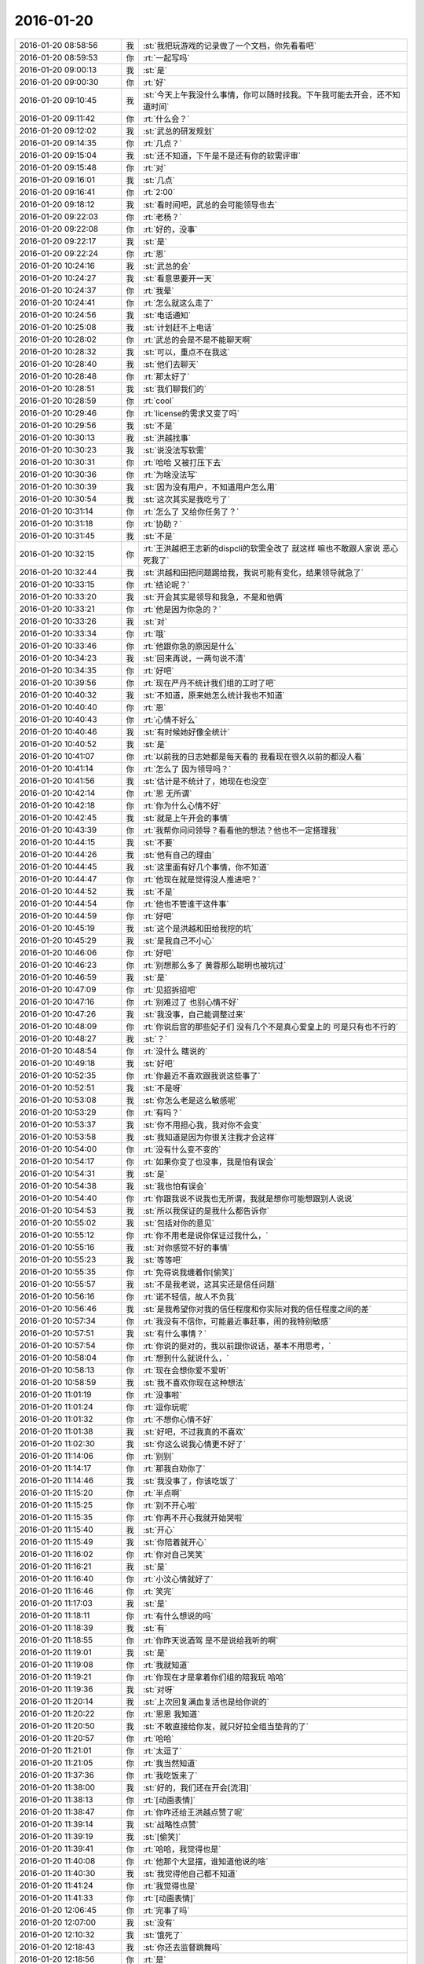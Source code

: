 2016-01-20
-------------

.. list-table::
   :widths: 25, 1, 60

   * - 2016-01-20 08:58:56
     - 我
     - :st:`我把玩游戏的记录做了一个文档，你先看看吧`
   * - 2016-01-20 08:59:53
     - 你
     - :rt:`一起写吗`
   * - 2016-01-20 09:00:13
     - 我
     - :st:`是`
   * - 2016-01-20 09:00:30
     - 你
     - :rt:`好`
   * - 2016-01-20 09:10:45
     - 我
     - :st:`今天上午我没什么事情，你可以随时找我。下午我可能去开会，还不知道时间`
   * - 2016-01-20 09:11:42
     - 你
     - :rt:`什么会？`
   * - 2016-01-20 09:12:02
     - 我
     - :st:`武总的研发规划`
   * - 2016-01-20 09:14:35
     - 你
     - :rt:`几点？`
   * - 2016-01-20 09:15:04
     - 我
     - :st:`还不知道，下午是不是还有你的软需评审`
   * - 2016-01-20 09:15:48
     - 你
     - :rt:`对`
   * - 2016-01-20 09:16:01
     - 我
     - :st:`几点`
   * - 2016-01-20 09:16:41
     - 你
     - :rt:`2:00`
   * - 2016-01-20 09:18:12
     - 我
     - :st:`看时间吧，武总的会可能领导也去`
   * - 2016-01-20 09:22:03
     - 你
     - :rt:`老杨？`
   * - 2016-01-20 09:22:08
     - 你
     - :rt:`好的，没事`
   * - 2016-01-20 09:22:17
     - 我
     - :st:`是`
   * - 2016-01-20 09:22:24
     - 你
     - :rt:`恩`
   * - 2016-01-20 10:24:16
     - 我
     - :st:`武总的会`
   * - 2016-01-20 10:24:27
     - 我
     - :st:`看意思要开一天`
   * - 2016-01-20 10:24:37
     - 你
     - :rt:`我晕`
   * - 2016-01-20 10:24:41
     - 你
     - :rt:`怎么就这么走了`
   * - 2016-01-20 10:24:56
     - 我
     - :st:`电话通知`
   * - 2016-01-20 10:25:08
     - 我
     - :st:`计划赶不上电话`
   * - 2016-01-20 10:28:02
     - 你
     - :rt:`武总的会是不是不能聊天啊`
   * - 2016-01-20 10:28:32
     - 我
     - :st:`可以，重点不在我这`
   * - 2016-01-20 10:28:40
     - 我
     - :st:`他们去聊天`
   * - 2016-01-20 10:28:48
     - 你
     - :rt:`那太好了`
   * - 2016-01-20 10:28:51
     - 我
     - :st:`我们聊我们的`
   * - 2016-01-20 10:28:59
     - 你
     - :rt:`cool`
   * - 2016-01-20 10:29:46
     - 你
     - :rt:`license的需求又变了吗`
   * - 2016-01-20 10:29:56
     - 我
     - :st:`不是`
   * - 2016-01-20 10:30:13
     - 我
     - :st:`洪越找事`
   * - 2016-01-20 10:30:23
     - 我
     - :st:`说没法写软需`
   * - 2016-01-20 10:30:31
     - 你
     - :rt:`哈哈 又被打压下去`
   * - 2016-01-20 10:30:36
     - 你
     - :rt:`为啥没法写`
   * - 2016-01-20 10:30:39
     - 我
     - :st:`因为没有用户，不知道用户怎么用`
   * - 2016-01-20 10:30:54
     - 我
     - :st:`这次其实是我吃亏了`
   * - 2016-01-20 10:31:14
     - 你
     - :rt:`怎么了 又给你任务了？`
   * - 2016-01-20 10:31:18
     - 你
     - :rt:`协助？`
   * - 2016-01-20 10:31:45
     - 我
     - :st:`不是`
   * - 2016-01-20 10:32:15
     - 你
     - :rt:`王洪越把王志新的dispcli的软需全改了 就这样 嘛也不敢跟人家说 恶心死我了`
   * - 2016-01-20 10:32:44
     - 我
     - :st:`洪越和田把问题踢给我，我说可能有变化，结果领导就急了`
   * - 2016-01-20 10:33:15
     - 你
     - :rt:`结论呢？`
   * - 2016-01-20 10:33:20
     - 我
     - :st:`开会其实是领导和我急，不是和他俩`
   * - 2016-01-20 10:33:21
     - 你
     - :rt:`他是因为你急的？`
   * - 2016-01-20 10:33:26
     - 我
     - :st:`对`
   * - 2016-01-20 10:33:34
     - 你
     - :rt:`哦`
   * - 2016-01-20 10:33:46
     - 你
     - :rt:`他跟你急的原因是什么`
   * - 2016-01-20 10:34:23
     - 我
     - :st:`回来再说，一两句说不清`
   * - 2016-01-20 10:34:35
     - 你
     - :rt:`好吧`
   * - 2016-01-20 10:39:56
     - 你
     - :rt:`现在严丹不统计我们组的工时了吧`
   * - 2016-01-20 10:40:32
     - 我
     - :st:`不知道，原来她怎么统计我也不知道`
   * - 2016-01-20 10:40:40
     - 你
     - :rt:`恩`
   * - 2016-01-20 10:40:43
     - 你
     - :rt:`心情不好么`
   * - 2016-01-20 10:40:46
     - 我
     - :st:`有时候她好像全统计`
   * - 2016-01-20 10:40:52
     - 我
     - :st:`是`
   * - 2016-01-20 10:41:07
     - 你
     - :rt:`以前我的日志她都是每天看的 我看现在很久以前的都没人看`
   * - 2016-01-20 10:41:14
     - 你
     - :rt:`怎么了 因为领导吗？`
   * - 2016-01-20 10:41:56
     - 我
     - :st:`估计是不统计了，她现在也没空`
   * - 2016-01-20 10:42:14
     - 你
     - :rt:`恩 无所谓`
   * - 2016-01-20 10:42:18
     - 你
     - :rt:`你为什么心情不好`
   * - 2016-01-20 10:42:45
     - 我
     - :st:`就是上午开会的事情`
   * - 2016-01-20 10:43:39
     - 你
     - :rt:`我帮你问问领导？看看他的想法？他也不一定搭理我`
   * - 2016-01-20 10:44:15
     - 我
     - :st:`不要`
   * - 2016-01-20 10:44:26
     - 我
     - :st:`他有自己的理由`
   * - 2016-01-20 10:44:45
     - 我
     - :st:`这里面有好几个事情，你不知道`
   * - 2016-01-20 10:44:47
     - 你
     - :rt:`他现在就是觉得没人推进吧？`
   * - 2016-01-20 10:44:52
     - 我
     - :st:`不是`
   * - 2016-01-20 10:44:54
     - 你
     - :rt:`他也不管谁干这件事`
   * - 2016-01-20 10:44:59
     - 你
     - :rt:`好吧`
   * - 2016-01-20 10:45:19
     - 我
     - :st:`这个是洪越和田给我挖的坑`
   * - 2016-01-20 10:45:29
     - 我
     - :st:`是我自己不小心`
   * - 2016-01-20 10:46:06
     - 你
     - :rt:`好吧`
   * - 2016-01-20 10:46:23
     - 你
     - :rt:`别想那么多了 黄蓉那么聪明也被坑过`
   * - 2016-01-20 10:46:59
     - 我
     - :st:`是`
   * - 2016-01-20 10:47:09
     - 你
     - :rt:`见招拆招吧`
   * - 2016-01-20 10:47:16
     - 你
     - :rt:`别难过了 也别心情不好`
   * - 2016-01-20 10:47:26
     - 我
     - :st:`我没事，自己能调整过来`
   * - 2016-01-20 10:48:09
     - 你
     - :rt:`你说后宫的那些妃子们 没有几个不是真心爱皇上的 可是只有也不行的`
   * - 2016-01-20 10:48:27
     - 我
     - :st:`？`
   * - 2016-01-20 10:48:54
     - 你
     - :rt:`没什么 瞎说的`
   * - 2016-01-20 10:49:18
     - 我
     - :st:`好吧`
   * - 2016-01-20 10:52:35
     - 你
     - :rt:`你最近不喜欢跟我说这些事了`
   * - 2016-01-20 10:52:51
     - 我
     - :st:`不是呀`
   * - 2016-01-20 10:53:08
     - 我
     - :st:`你怎么老是这么敏感呢`
   * - 2016-01-20 10:53:29
     - 你
     - :rt:`有吗？`
   * - 2016-01-20 10:53:37
     - 我
     - :st:`你不用担心我，我对你不会变`
   * - 2016-01-20 10:53:58
     - 我
     - :st:`我知道是因为你很关注我才会这样`
   * - 2016-01-20 10:54:00
     - 你
     - :rt:`没有什么变不变的`
   * - 2016-01-20 10:54:17
     - 你
     - :rt:`如果你变了也没事，我是怕有误会`
   * - 2016-01-20 10:54:31
     - 我
     - :st:`是`
   * - 2016-01-20 10:54:38
     - 我
     - :st:`我也怕有误会`
   * - 2016-01-20 10:54:40
     - 你
     - :rt:`你跟我说不说我也无所谓，我就是想你可能想跟别人说说`
   * - 2016-01-20 10:54:53
     - 我
     - :st:`所以我保证的是我什么都告诉你`
   * - 2016-01-20 10:55:02
     - 我
     - :st:`包括对你的意见`
   * - 2016-01-20 10:55:12
     - 你
     - :rt:`你不用老是说你保证过我什么，`
   * - 2016-01-20 10:55:16
     - 我
     - :st:`对你感觉不好的事情`
   * - 2016-01-20 10:55:23
     - 我
     - :st:`等等吧`
   * - 2016-01-20 10:55:35
     - 你
     - :rt:`免得说我缠着你[偷笑]`
   * - 2016-01-20 10:55:57
     - 我
     - :st:`不是我老说，这其实还是信任问题`
   * - 2016-01-20 10:56:16
     - 你
     - :rt:`诺不轻信，故人不负我`
   * - 2016-01-20 10:56:46
     - 我
     - :st:`是我希望你对我的信任程度和你实际对我的信任程度之间的差`
   * - 2016-01-20 10:57:34
     - 你
     - :rt:`我没有不信你，可能最近事赶事，闹的我特别敏感`
   * - 2016-01-20 10:57:51
     - 我
     - :st:`有什么事情？`
   * - 2016-01-20 10:57:54
     - 你
     - :rt:`你说的挺对的，我以前跟你说话，基本不用思考，`
   * - 2016-01-20 10:58:04
     - 你
     - :rt:`想到什么就说什么，`
   * - 2016-01-20 10:58:13
     - 你
     - :rt:`现在会想你爱不爱听`
   * - 2016-01-20 10:58:59
     - 我
     - :st:`我不喜欢你现在这种想法`
   * - 2016-01-20 11:01:19
     - 你
     - :rt:`没事啦`
   * - 2016-01-20 11:01:24
     - 你
     - :rt:`逗你玩呢`
   * - 2016-01-20 11:01:32
     - 你
     - :rt:`不想你心情不好`
   * - 2016-01-20 11:01:38
     - 我
     - :st:`好吧，不过我真的不喜欢`
   * - 2016-01-20 11:02:30
     - 我
     - :st:`你这么说我心情更不好了`
   * - 2016-01-20 11:14:06
     - 你
     - :rt:`别别`
   * - 2016-01-20 11:14:17
     - 你
     - :rt:`那我白劝你了`
   * - 2016-01-20 11:14:46
     - 我
     - :st:`我没事了，你该吃饭了`
   * - 2016-01-20 11:15:20
     - 你
     - :rt:`半点啊`
   * - 2016-01-20 11:15:25
     - 你
     - :rt:`别不开心啦`
   * - 2016-01-20 11:15:35
     - 你
     - :rt:`你再不开心我就开始哭啦`
   * - 2016-01-20 11:15:40
     - 我
     - :st:`开心`
   * - 2016-01-20 11:15:49
     - 我
     - :st:`你陪着就开心`
   * - 2016-01-20 11:16:02
     - 你
     - :rt:`你对自己笑笑`
   * - 2016-01-20 11:16:21
     - 我
     - :st:`是`
   * - 2016-01-20 11:16:40
     - 你
     - :rt:`小汶心情就好了`
   * - 2016-01-20 11:16:46
     - 你
     - :rt:`笑完`
   * - 2016-01-20 11:17:03
     - 我
     - :st:`是`
   * - 2016-01-20 11:18:11
     - 你
     - :rt:`有什么想说的吗`
   * - 2016-01-20 11:18:39
     - 我
     - :st:`有`
   * - 2016-01-20 11:18:55
     - 你
     - :rt:`你昨天说酒驾 是不是说给我听的啊`
   * - 2016-01-20 11:19:01
     - 我
     - :st:`是`
   * - 2016-01-20 11:19:08
     - 你
     - :rt:`我就知道`
   * - 2016-01-20 11:19:21
     - 你
     - :rt:`你现在才是拿着你们组的陪我玩 哈哈`
   * - 2016-01-20 11:19:36
     - 我
     - :st:`对呀`
   * - 2016-01-20 11:20:14
     - 我
     - :st:`上次回复满血复活也是给你说的`
   * - 2016-01-20 11:20:22
     - 你
     - :rt:`恩恩 我知道`
   * - 2016-01-20 11:20:50
     - 我
     - :st:`不敢直接给你发，就只好拉全组当垫背的了`
   * - 2016-01-20 11:20:57
     - 你
     - :rt:`哈哈`
   * - 2016-01-20 11:21:01
     - 你
     - :rt:`太逗了`
   * - 2016-01-20 11:21:05
     - 你
     - :rt:`我当然知道`
   * - 2016-01-20 11:37:36
     - 你
     - :rt:`我吃饭来了`
   * - 2016-01-20 11:38:00
     - 我
     - :st:`好的，我们还在开会[流泪]`
   * - 2016-01-20 11:38:13
     - 你
     - :rt:`[动画表情]`
   * - 2016-01-20 11:38:47
     - 你
     - :rt:`你咋还给王洪越点赞了呢`
   * - 2016-01-20 11:39:14
     - 我
     - :st:`战略性点赞`
   * - 2016-01-20 11:39:19
     - 我
     - :st:`[偷笑]`
   * - 2016-01-20 11:39:41
     - 你
     - :rt:`哈哈，我觉得也是`
   * - 2016-01-20 11:40:08
     - 你
     - :rt:`他那个大显摆，谁知道他说的啥`
   * - 2016-01-20 11:40:30
     - 我
     - :st:`我觉得他自己都不知道`
   * - 2016-01-20 11:41:24
     - 你
     - :rt:`我觉得也是`
   * - 2016-01-20 11:41:33
     - 你
     - :rt:`[动画表情]`
   * - 2016-01-20 12:06:45
     - 你
     - :rt:`完事了吗`
   * - 2016-01-20 12:07:00
     - 我
     - :st:`没有`
   * - 2016-01-20 12:10:32
     - 我
     - :st:`饿死了`
   * - 2016-01-20 12:18:43
     - 我
     - :st:`你还去监督跳舞吗`
   * - 2016-01-20 12:18:56
     - 你
     - :rt:`是`
   * - 2016-01-20 12:18:57
     - 我
     - :st:`今天一天估计全搭进去了`
   * - 2016-01-20 12:19:04
     - 你
     - :rt:`怎么这么可怜`
   * - 2016-01-20 12:19:05
     - 我
     - :st:`下午还得继续`
   * - 2016-01-20 12:19:10
     - 你
     - :rt:`我晕`
   * - 2016-01-20 12:19:11
     - 我
     - :st:`唉`
   * - 2016-01-20 13:16:29
     - 你
     - :rt:`这群人太笨了`
   * - 2016-01-20 13:16:31
     - 你
     - :rt:`累死我了`
   * - 2016-01-20 13:16:54
     - 我
     - :st:`啊，你还跳吗`
   * - 2016-01-20 13:17:05
     - 你
     - :rt:`我不挑`
   * - 2016-01-20 13:17:17
     - 我
     - :st:`哦`
   * - 2016-01-20 13:17:18
     - 你
     - :rt:`我就是指挥他们 教他们`
   * - 2016-01-20 13:17:30
     - 你
     - :rt:`主要他们太不认真了 也不走脑子`
   * - 2016-01-20 13:17:37
     - 我
     - :st:`唉，他们哪有你聪明`
   * - 2016-01-20 13:18:19
     - 你
     - :rt:`我都不想教他们了 明天就教完了 主要也不听音乐 严丹还老是给我派活`
   * - 2016-01-20 13:19:08
     - 我
     - :st:`又派什么活了`
   * - 2016-01-20 13:19:26
     - 你
     - :rt:`让我听音乐`
   * - 2016-01-20 13:19:51
     - 我
     - :st:`听什么音乐`
   * - 2016-01-20 13:20:46
     - 你
     - :rt:`就他们跳舞的那个`
   * - 2016-01-20 13:21:08
     - 我
     - :st:`你听干什么`
   * - 2016-01-20 13:21:19
     - 我
     - :st:`又不是你跳`
   * - 2016-01-20 13:21:52
     - 你
     - :rt:`是啊 就是给剪辑了一个 剪得多一句少一句的 让我去听`
   * - 2016-01-20 13:22:29
     - 我
     - :st:`哦`
   * - 2016-01-20 13:22:48
     - 我
     - :st:`你快成录音师了`
   * - 2016-01-20 13:23:35
     - 你
     - :rt:`对啊`
   * - 2016-01-20 13:23:56
     - 你
     - :rt:`我就得听呗 我可不想干了 他早上就让我弄 我就推了`
   * - 2016-01-20 13:23:57
     - 我
     - :st:`越来越能干了`
   * - 2016-01-20 13:24:08
     - 你
     - :rt:`这有什么啊 这都是什么破烂货`
   * - 2016-01-20 13:24:14
     - 我
     - :st:`换个角度想想`
   * - 2016-01-20 13:24:27
     - 我
     - :st:`这说明她现在信任你呀`
   * - 2016-01-20 13:24:45
     - 我
     - :st:`在以你现在和领导的关系`
   * - 2016-01-20 13:24:46
     - 你
     - :rt:`我觉得不是`
   * - 2016-01-20 13:25:05
     - 我
     - :st:`以后会比较方便`
   * - 2016-01-20 13:25:21
     - 我
     - :st:`我说的是你干活她放心`
   * - 2016-01-20 13:25:47
     - 你
     - :rt:`哎`
   * - 2016-01-20 13:25:59
     - 你
     - :rt:`他就是找人给他干活而已`
   * - 2016-01-20 13:26:10
     - 我
     - :st:`其实你看看领导和严丹的关系`
   * - 2016-01-20 13:26:28
     - 我
     - :st:`也不是因为严丹干活领导放心嘛`
   * - 2016-01-20 13:26:54
     - 你
     - :rt:`恩 你别劝我了`
   * - 2016-01-20 13:27:20
     - 我
     - :st:`哦`
   * - 2016-01-20 13:27:39
     - 我
     - :st:`看样子是拍腿上了`
   * - 2016-01-20 13:27:46
     - 你
     - :rt:`啥啊？`
   * - 2016-01-20 13:28:04
     - 我
     - :st:`本来还想往上拍点的`
   * - 2016-01-20 13:28:31
     - 你
     - :rt:`哈哈`
   * - 2016-01-20 13:28:34
     - 你
     - :rt:`我没事啦`
   * - 2016-01-20 13:28:56
     - 我
     - :st:`好的`
   * - 2016-01-20 13:29:27
     - 我
     - :st:`你今天用香水了？`
   * - 2016-01-20 13:29:48
     - 你
     - :rt:`怎么了`
   * - 2016-01-20 13:29:54
     - 你
     - :rt:`每天都会涂一点`
   * - 2016-01-20 13:30:03
     - 你
     - :rt:`除了忘了的时候`
   * - 2016-01-20 13:30:15
     - 我
     - :st:`很香`
   * - 2016-01-20 13:30:26
     - 我
     - :st:`刚刚好`
   * - 2016-01-20 13:31:15
     - 你
     - :rt:`香吗？`
   * - 2016-01-20 13:32:05
     - 我
     - :st:`是`
   * - 2016-01-20 13:32:16
     - 我
     - :st:`我很喜欢`
   * - 2016-01-20 13:32:22
     - 你
     - :rt:`你喜欢吗？`
   * - 2016-01-20 13:32:25
     - 你
     - :rt:`哈哈`
   * - 2016-01-20 13:32:30
     - 你
     - :rt:`这个香味喜欢吗`
   * - 2016-01-20 13:32:42
     - 我
     - :st:`是`
   * - 2016-01-20 13:33:10
     - 你
     - :rt:`哦 那就好`
   * - 2016-01-20 15:13:00
     - 我
     - :st:`你们开完了？`
   * - 2016-01-20 15:13:41
     - 你
     - :rt:`回来了`
   * - 2016-01-20 15:14:02
     - 我
     - :st:`有问题吗`
   * - 2016-01-20 15:14:21
     - 你
     - :rt:`没有`
   * - 2016-01-20 15:14:25
     - 你
     - :rt:`什么问题都没有`
   * - 2016-01-20 15:14:29
     - 我
     - :st:`好的`
   * - 2016-01-20 15:14:42
     - 你
     - :rt:`我先接着录音`
   * - 2016-01-20 15:14:46
     - 你
     - :rt:`录完再聊啊`
   * - 2016-01-20 15:14:49
     - 我
     - :st:`好的`
   * - 2016-01-20 15:58:36
     - 我
     - :st:`接着开会，烦`
   * - 2016-01-20 16:09:30
     - 你
     - :rt:`哎 气死我了 都是这些破活`
   * - 2016-01-20 16:13:34
     - 你
     - :rt:`你还在开会吗`
   * - 2016-01-20 16:13:47
     - 你
     - :rt:`奖不是都已经发了吗`
   * - 2016-01-20 16:14:24
     - 我
     - :st:`上午的会`
   * - 2016-01-20 16:14:50
     - 我
     - :st:`你还干什么呢`
   * - 2016-01-20 16:14:51
     - 你
     - :rt:`我知道 磨磨唧唧`
   * - 2016-01-20 16:14:52
     - 你
     - :rt:`气死我了`
   * - 2016-01-20 16:14:59
     - 我
     - :st:`别生气`
   * - 2016-01-20 16:15:04
     - 我
     - :st:`我哄着你`
   * - 2016-01-20 16:15:22
     - 你
     - :rt:`我刚才帮着严丹剪辑音频去了 那个所谓的总导演 什么跟什么啊`
   * - 2016-01-20 16:15:53
     - 我
     - :st:`哦，叫什么`
   * - 2016-01-20 16:16:19
     - 你
     - :rt:`乔含`
   * - 2016-01-20 16:16:35
     - 你
     - :rt:`不过我已经跟严丹说了，她说没事，`
   * - 2016-01-20 16:17:20
     - 你
     - :rt:`就是剪辑那个音频是挺麻烦的，可是你干的就是这事，真是的`
   * - 2016-01-20 16:17:35
     - 我
     - :st:`对外的你就让严丹去对付`
   * - 2016-01-20 16:18:19
     - 你
     - :rt:`没事，我跟严丹说了，我得让她知道，我纯粹是因为帮忙才面对她的`
   * - 2016-01-20 16:18:42
     - 你
     - :rt:`严丹劝了劝我，这次严丹可欠我大人情了`
   * - 2016-01-20 16:18:59
     - 我
     - :st:`是`
   * - 2016-01-20 16:19:05
     - 你
     - :rt:`当时是于雅洁叫的我，结果于雅洁下午说她不管了`
   * - 2016-01-20 16:19:18
     - 我
     - :st:`都这样`
   * - 2016-01-20 16:19:20
     - 你
     - :rt:`严丹一直跟我说，幸好有我啥的，`
   * - 2016-01-20 16:19:45
     - 你
     - :rt:`我也是硬着头皮，其实我也特别懒的干`
   * - 2016-01-20 16:19:52
     - 我
     - :st:`这样比较好，以后逐渐她就把你当成她 的人了`
   * - 2016-01-20 16:20:08
     - 你
     - :rt:`是，就这点好处了`
   * - 2016-01-20 16:20:24
     - 我
     - :st:`以后你在找个师妹当你的小妹`
   * - 2016-01-20 16:20:27
     - 你
     - :rt:`她现在忙不过来，唯一想到的可能就是我`
   * - 2016-01-20 16:20:31
     - 你
     - :rt:`哈哈`
   * - 2016-01-20 16:20:50
     - 你
     - :rt:`我还是先当一阵小妹吧`
   * - 2016-01-20 16:21:02
     - 我
     - :st:`是`
   * - 2016-01-20 16:21:13
     - 你
     - :rt:`不过严丹跟我好，王洪越也不敢动我，`
   * - 2016-01-20 16:21:21
     - 你
     - :rt:`我的靠山都比他大`
   * - 2016-01-20 16:21:31
     - 我
     - :st:`对呀`
   * - 2016-01-20 16:21:54
     - 你
     - :rt:`而且严丹好歹可以明里好，表面好就吓死他`
   * - 2016-01-20 16:22:09
     - 你
     - :rt:`现在他也不敢惹严丹`
   * - 2016-01-20 16:22:25
     - 我
     - :st:`是`
   * - 2016-01-20 16:23:01
     - 你
     - :rt:`刚才我跟严丹下楼的时候，在电梯那碰到杨总了`
   * - 2016-01-20 16:23:24
     - 我
     - :st:`说什么了`
   * - 2016-01-20 16:23:26
     - 你
     - :rt:`我跟你说这些，会不会不爱听啊`
   * - 2016-01-20 16:23:33
     - 我
     - :st:`不会`
   * - 2016-01-20 16:23:37
     - 你
     - :rt:`啥也没说，就打了招呼`
   * - 2016-01-20 16:23:52
     - 我
     - :st:`我开会，可能回复慢点，别着急`
   * - 2016-01-20 16:24:08
     - 你
     - :rt:`他问我俩干嘛去，主要当时严丹拉着我了`
   * - 2016-01-20 16:24:21
     - 你
     - :rt:`没准领导以为我俩挺好呢`
   * - 2016-01-20 16:24:25
     - 我
     - :st:`是`
   * - 2016-01-20 16:24:34
     - 你
     - :rt:`不过这次严丹欠我大人情了，哼`
   * - 2016-01-20 16:27:19
     - 我
     - :st:`你回来了吗`
   * - 2016-01-20 16:27:34
     - 你
     - :rt:`回了`
   * - 2016-01-20 16:28:13
     - 我
     - :st:`好，今天几点回`
   * - 2016-01-20 16:29:06
     - 你
     - :rt:`不知道，六点半，七点啥的`
   * - 2016-01-20 16:30:25
     - 我
     - :st:`今天我还不知道几点，据说给我们订饭了`
   * - 2016-01-20 16:33:06
     - 你
     - :rt:`什么会啊`
   * - 2016-01-20 16:33:11
     - 你
     - :rt:`这也太夸张了`
   * - 2016-01-20 16:33:41
     - 我
     - :st:`16年的研发规划`
   * - 2016-01-20 16:34:00
     - 我
     - :st:`周末要用`
   * - 2016-01-20 16:34:06
     - 你
     - :rt:`哦，那可不得`
   * - 2016-01-20 16:34:16
     - 我
     - :st:`其实没我们什么事情`
   * - 2016-01-20 16:34:22
     - 你
     - :rt:`哦`
   * - 2016-01-20 16:34:27
     - 你
     - :rt:`好吧`
   * - 2016-01-20 16:34:30
     - 我
     - :st:`我们也就是听听`
   * - 2016-01-20 16:34:40
     - 你
     - :rt:`今天得奖的人`
   * - 2016-01-20 16:34:49
     - 你
     - :rt:`也没咱们吧，我没听完`
   * - 2016-01-20 16:34:55
     - 我
     - :st:`没有`
   * - 2016-01-20 16:50:56
     - 我
     - :st:`困`
   * - 2016-01-20 16:51:14
     - 你
     - :rt:`哦 聊天吧`
   * - 2016-01-20 16:51:34
     - 我
     - :st:`好`
   * - 2016-01-20 16:52:59
     - 我
     - :st:`你看文档了吗`
   * - 2016-01-20 16:53:40
     - 你
     - :rt:`看了`
   * - 2016-01-20 16:53:42
     - 你
     - :rt:`你怎么弄的`
   * - 2016-01-20 16:54:07
     - 我
     - :st:`我整理的`
   * - 2016-01-20 16:54:20
     - 我
     - :st:`昨晚做了一晚`
   * - 2016-01-20 16:54:44
     - 你
     - :rt:`那怎么能把聊天记录保存到word 呢`
   * - 2016-01-20 16:55:22
     - 我
     - :st:`转了好几次`
   * - 2016-01-20 16:57:50
     - 你
     - :rt:`哈哈`
   * - 2016-01-20 16:57:55
     - 你
     - :rt:`没睡好吗`
   * - 2016-01-20 16:58:05
     - 我
     - :st:`是`
   * - 2016-01-20 16:58:23
     - 你
     - :rt:`你都想啥了`
   * - 2016-01-20 16:58:25
     - 你
     - :rt:`跟我说说`
   * - 2016-01-20 16:58:27
     - 我
     - :st:`醒得很早`
   * - 2016-01-20 16:58:32
     - 你
     - :rt:`哦`
   * - 2016-01-20 16:58:42
     - 你
     - :rt:`这件事对咱俩影响挺大的`
   * - 2016-01-20 16:58:48
     - 你
     - :rt:`最起码对我影响挺大`
   * - 2016-01-20 16:59:07
     - 我
     - :st:`你说的什么事情`
   * - 2016-01-20 16:59:21
     - 你
     - :rt:`黑 白`
   * - 2016-01-20 16:59:38
     - 我
     - :st:`我还行`
   * - 2016-01-20 16:59:47
     - 我
     - :st:`主要是担心你`
   * - 2016-01-20 16:59:56
     - 你
     - :rt:`也受影响吧`
   * - 2016-01-20 17:00:10
     - 我
     - :st:`怕对你的冲击太大`
   * - 2016-01-20 17:01:28
     - 我
     - :st:`你最近的波动就比较大`
   * - 2016-01-20 17:02:26
     - 你
     - :rt:`是`
   * - 2016-01-20 17:02:29
     - 你
     - :rt:`很大`
   * - 2016-01-20 17:03:14
     - 我
     - :st:`所以我会特别担心`
   * - 2016-01-20 17:03:48
     - 我
     - :st:`如果厉害了，就需要心理介入了`
   * - 2016-01-20 17:04:38
     - 你
     - :rt:`怎么介入`
   * - 2016-01-20 17:04:49
     - 你
     - :rt:`我还好啊 每次我想的时候 就提醒下自己`
   * - 2016-01-20 17:04:59
     - 你
     - :rt:`但潜意识还是会受影响`
   * - 2016-01-20 17:05:23
     - 你
     - :rt:`我给你举个例子`
   * - 2016-01-20 17:05:30
     - 我
     - :st:`好`
   * - 2016-01-20 17:07:05
     - 你
     - :rt:`等`
   * - 2016-01-20 17:08:00
     - 你
     - :rt:`我到需求组后，还是有很大变化的，以前我都不用想的问题，现在都得自己想了，干不好还会被说，`
   * - 2016-01-20 17:08:24
     - 我
     - :st:`嗯`
   * - 2016-01-20 17:08:25
     - 你
     - :rt:`可是告诉你会觉得麻烦`
   * - 2016-01-20 17:08:41
     - 你
     - :rt:`而且我记得你说过，你现在不关心王洪越了，或者根本不在乎他`
   * - 2016-01-20 17:08:55
     - 你
     - :rt:`然后，你不喜欢跟我聊工作的事`
   * - 2016-01-20 17:09:24
     - 你
     - :rt:`以前聊工作是因为要让我熟悉环境，而且还教我工作的事`
   * - 2016-01-20 17:10:08
     - 你
     - :rt:`然后，那次你黑我，你说我对你好（我从来没觉得）会不会因为你现在的地位啥的`
   * - 2016-01-20 17:10:22
     - 你
     - :rt:`我就更不敢跟你说工作的事了`
   * - 2016-01-20 17:10:29
     - 你
     - :rt:`最近这几次最明显`
   * - 2016-01-20 17:10:32
     - 我
     - :st:`哈哈`
   * - 2016-01-20 17:10:44
     - 我
     - :st:`吓到你了`
   * - 2016-01-20 17:10:52
     - 我
     - :st:`你说完了吗`
   * - 2016-01-20 17:10:59
     - 你
     - :rt:`可是我又跟你说惯了，不跟你说就很憋得慌，有的时候也不知道怎么做，`
   * - 2016-01-20 17:11:04
     - 你
     - :rt:`想让你帮我拿主意`
   * - 2016-01-20 17:11:06
     - 你
     - :rt:`没呢`
   * - 2016-01-20 17:11:41
     - 我
     - :st:`说吧，我听着呢`
   * - 2016-01-20 17:12:05
     - 你
     - :rt:`这就是我跟你说的，会想你爱不爱听我说的话`
   * - 2016-01-20 17:12:30
     - 我
     - :st:`我理解`
   * - 2016-01-20 17:12:44
     - 你
     - :rt:`其实还是工作上的那点破事，偶尔会有生活上的，也会跟你说，可是生活上也没那么多，就剩下工作上的了，`
   * - 2016-01-20 17:13:09
     - 你
     - :rt:`你又不愿意聊，或者聊了的话就是我有目的，我就不跟你聊了`
   * - 2016-01-20 17:13:26
     - 我
     - :st:`[微笑]`
   * - 2016-01-20 17:13:40
     - 你
     - :rt:`话说到这，如果我就是利用你，你说的，说明你有利用价值啊`
   * - 2016-01-20 17:13:47
     - 你
     - :rt:`这不是坏事啊`
   * - 2016-01-20 17:13:58
     - 你
     - :rt:`关键是你能得到什么？`
   * - 2016-01-20 17:14:54
     - 你
     - :rt:`比如，做游戏的时候，我说你是在利用我，你就回的说明我有价值，而且在这场利用中，我收获的更多`
   * - 2016-01-20 17:15:20
     - 你
     - :rt:`其实利用并不可耻，只要各取所需，就是双赢哦`
   * - 2016-01-20 17:15:30
     - 我
     - :st:`对`
   * - 2016-01-20 17:15:33
     - 你
     - :rt:`对吧，我还是觉得利用挺可耻的`
   * - 2016-01-20 17:15:43
     - 你
     - :rt:`所以不想被别人利用`
   * - 2016-01-20 17:15:50
     - 你
     - :rt:`也没想过利用别人`
   * - 2016-01-20 17:16:04
     - 你
     - :rt:`你又该说我退化了`
   * - 2016-01-20 17:16:10
     - 你
     - :rt:`我说完了`
   * - 2016-01-20 17:16:14
     - 我
     - :st:`好`
   * - 2016-01-20 17:16:19
     - 你
     - :rt:`我把我想说的都说完了`
   * - 2016-01-20 17:16:29
     - 我
     - :st:`先说利用吧`
   * - 2016-01-20 17:16:56
     - 我
     - :st:`其实大家都在利用`
   * - 2016-01-20 17:17:34
     - 你
     - :rt:`这个别说了`
   * - 2016-01-20 17:17:37
     - 你
     - :rt:`我理解`
   * - 2016-01-20 17:17:48
     - 我
     - :st:`我昨天也说过，咱俩算共生关系`
   * - 2016-01-20 17:18:33
     - 你
     - :rt:`接着说`
   * - 2016-01-20 17:19:03
     - 我
     - :st:`就是互利`
   * - 2016-01-20 17:19:35
     - 我
     - :st:`现在你的得利会多一些，但是我的付出不多`
   * - 2016-01-20 17:19:49
     - 你
     - :rt:`哦`
   * - 2016-01-20 17:19:51
     - 我
     - :st:`然后咱俩关系这么好`
   * - 2016-01-20 17:20:07
     - 我
     - :st:`利益是一致的`
   * - 2016-01-20 17:20:25
     - 你
     - :rt:`关键是利益一致`
   * - 2016-01-20 17:20:30
     - 我
     - :st:`对`
   * - 2016-01-20 17:20:33
     - 你
     - :rt:`这是合作的基础`
   * - 2016-01-20 17:20:43
     - 我
     - :st:`所以我说共生`
   * - 2016-01-20 17:20:48
     - 你
     - :rt:`恩`
   * - 2016-01-20 17:23:27
     - 我
     - :st:`这个利用说清楚了吗`
   * - 2016-01-20 17:33:11
     - 你
     - :rt:`恩`
   * - 2016-01-20 17:33:20
     - 你
     - :rt:`刚才贺津找我来了`
   * - 2016-01-20 17:33:44
     - 我
     - :st:`好`
   * - 2016-01-20 17:33:55
     - 我
     - :st:`现在说说工作的事情`
   * - 2016-01-20 17:34:08
     - 你
     - :rt:`好`
   * - 2016-01-20 17:34:17
     - 我
     - :st:`先说结果`
   * - 2016-01-20 17:34:38
     - 我
     - :st:`和以前一样，你该说说`
   * - 2016-01-20 17:34:47
     - 我
     - :st:`我也一样喜欢听`
   * - 2016-01-20 17:34:54
     - 我
     - :st:`这个不骗你`
   * - 2016-01-20 17:35:14
     - 你
     - :rt:`哦`
   * - 2016-01-20 17:35:55
     - 我
     - :st:`我说咱们不聊工作是因为工作上你的主要问题是实践`
   * - 2016-01-20 17:36:17
     - 你
     - :rt:`要我自己去摔打`
   * - 2016-01-20 17:36:37
     - 我
     - :st:`工作上的基本知识你已经知道了，我没有什么更好的教给你了`
   * - 2016-01-20 17:36:55
     - 我
     - :st:`不是说不想和你聊工作`
   * - 2016-01-20 17:37:15
     - 我
     - :st:`我也很关心你的工作状态`
   * - 2016-01-20 17:37:36
     - 你
     - :rt:`恩`
   * - 2016-01-20 17:37:45
     - 我
     - :st:`你每天的工作内容我也很想知道`
   * - 2016-01-20 17:37:46
     - 你
     - :rt:`你接着说`
   * - 2016-01-20 17:38:47
     - 我
     - :st:`我是说只聊工作，你会发现你提升的比较慢`
   * - 2016-01-20 17:39:13
     - 你
     - :rt:`恩`
   * - 2016-01-20 17:39:14
     - 我
     - :st:`想提升快需要从其他方面入手`
   * - 2016-01-20 17:39:27
     - 我
     - :st:`因为咱俩的时间少`
   * - 2016-01-20 17:40:27
     - 我
     - :st:`我就希望能多聊点其他的`
   * - 2016-01-20 17:40:36
     - 我
     - :st:`能让你提升`
   * - 2016-01-20 17:42:40
     - 我
     - :st:`你觉得呢？`
   * - 2016-01-20 17:43:36
     - 你
     - :rt:`我想想‘`
   * - 2016-01-20 17:44:07
     - 你
     - :rt:`说实话 我没把提升和工作联系到一起`
   * - 2016-01-20 17:44:17
     - 你
     - :rt:`学写需求的时候是`
   * - 2016-01-20 17:45:02
     - 你
     - :rt:`是因为了解了本质 思考的更深刻 对于我跟王洪越这些破事 跟提升有关系吗`
   * - 2016-01-20 17:45:08
     - 你
     - :rt:`也有`
   * - 2016-01-20 17:45:17
     - 我
     - :st:`是`
   * - 2016-01-20 17:45:19
     - 你
     - :rt:`比如说放下他这事`
   * - 2016-01-20 17:45:25
     - 我
     - :st:`对`
   * - 2016-01-20 17:45:33
     - 我
     - :st:`这个和提升有关`
   * - 2016-01-20 17:45:38
     - 你
     - :rt:`是`
   * - 2016-01-20 17:45:49
     - 你
     - :rt:`但是我跟王志新这些呢`
   * - 2016-01-20 17:46:08
     - 你
     - :rt:`我的理论太多了 都不会用`
   * - 2016-01-20 17:46:11
     - 我
     - :st:`这就是我说的其他方面的`
   * - 2016-01-20 17:46:39
     - 我
     - :st:`我说一个结论，你看看`
   * - 2016-01-20 17:46:54
     - 你
     - :rt:`好`
   * - 2016-01-20 17:47:10
     - 我
     - :st:`简单说就是你爱干啥就干啥，不用考虑我的感受`
   * - 2016-01-20 17:47:22
     - 我
     - :st:`我也不对你隐瞒`
   * - 2016-01-20 17:47:37
     - 我
     - :st:`这样比较简单，也不容易误会`
   * - 2016-01-20 17:47:44
     - 我
     - :st:`你看行吗`
   * - 2016-01-20 17:48:10
     - 你
     - :rt:`你这么说 我怎么说不行啊`
   * - 2016-01-20 17:48:15
     - 你
     - :rt:`我就是怕你受委屈`
   * - 2016-01-20 17:48:45
     - 我
     - :st:`我会告诉你，就像你委屈了会告诉我一样`
   * - 2016-01-20 17:49:03
     - 我
     - :st:`以前一直是我单向照顾你`
   * - 2016-01-20 17:49:18
     - 我
     - :st:`以后咱俩就逐渐对等了`
   * - 2016-01-20 17:49:19
     - 你
     - :rt:`是`
   * - 2016-01-20 17:49:38
     - 我
     - :st:`逐渐就有了朋友的那种感觉`
   * - 2016-01-20 17:50:06
     - 你
     - :rt:`好吧`
   * - 2016-01-20 17:50:16
     - 你
     - :rt:`好`
   * - 2016-01-20 17:50:18
     - 你
     - :rt:`你说的啊`
   * - 2016-01-20 17:50:25
     - 我
     - :st:`是`
   * - 2016-01-20 17:50:30
     - 你
     - :rt:`我还是看不透`
   * - 2016-01-20 17:50:31
     - 你
     - :rt:`真的`
   * - 2016-01-20 17:50:36
     - 你
     - :rt:`练练吧`
   * - 2016-01-20 17:50:41
     - 你
     - :rt:`我自己得多体会`
   * - 2016-01-20 17:50:44
     - 我
     - :st:`是`
   * - 2016-01-20 17:52:57
     - 你
     - :rt:`你说`
   * - 2016-01-20 17:53:23
     - 你
     - :rt:`要是我怕你误会 利用你 那我应该是什么都不跟你说了`
   * - 2016-01-20 17:53:36
     - 你
     - :rt:`把自己摘清楚`
   * - 2016-01-20 17:53:51
     - 我
     - :st:`是`
   * - 2016-01-20 17:53:58
     - 你
     - :rt:`但是 我知道这是你黑我的 我就 故意去跟你说`
   * - 2016-01-20 17:54:58
     - 你
     - :rt:`这是学了招式`
   * - 2016-01-20 17:55:07
     - 你
     - :rt:`太难了 你教我的东西都好难`
   * - 2016-01-20 17:55:35
     - 我
     - :st:`因为是捷径，所以肯定会难呀`
   * - 2016-01-20 17:55:36
     - 你
     - :rt:`我应该自己真心的理解你的黑 明白你在黑我 才是`
   * - 2016-01-20 17:55:41
     - 你
     - :rt:`而不是现在这样`
   * - 2016-01-20 17:55:44
     - 你
     - :rt:`对吧`
   * - 2016-01-20 17:55:48
     - 我
     - :st:`对`
   * - 2016-01-20 17:55:52
     - 你
     - :rt:`啊！！！！！！！！！！！！！！！！！！！！！！！！！！！`
   * - 2016-01-20 17:56:44
     - 我
     - :st:`你是对哪句说的？`
   * - 2016-01-20 17:57:36
     - 你
     - :rt:`难`
   * - 2016-01-20 17:58:29
     - 我
     - :st:`这是肯定的，没有偷懒的方法`
   * - 2016-01-20 17:58:51
     - 我
     - :st:`你想想我教你需求的时候，是不是也是非常难`
   * - 2016-01-20 17:59:06
     - 你
     - :rt:`对啊`
   * - 2016-01-20 17:59:08
     - 你
     - :rt:`超级难`
   * - 2016-01-20 17:59:17
     - 你
     - :rt:`我特别庆幸挺过来了`
   * - 2016-01-20 17:59:56
     - 我
     - :st:`黑和白也是一样`
   * - 2016-01-20 18:00:51
     - 你
     - :rt:`是`
   * - 2016-01-20 18:01:14
     - 你
     - :rt:`黑白 模拟 上帝的视角 都有相同的地方`
   * - 2016-01-20 18:01:19
     - 你
     - :rt:`就是出世`
   * - 2016-01-20 18:01:22
     - 你
     - :rt:`对不对`
   * - 2016-01-20 18:02:35
     - 我
     - :st:`是出世的方法`
   * - 2016-01-20 18:02:46
     - 我
     - :st:`目的是出世`
   * - 2016-01-20 18:02:56
     - 你
     - :rt:`对`
   * - 2016-01-20 18:03:05
     - 我
     - :st:`出世的目的是看清世界`
   * - 2016-01-20 18:03:06
     - 你
     - :rt:`不对`
   * - 2016-01-20 18:03:29
     - 你
     - :rt:`对吧`
   * - 2016-01-20 18:03:35
     - 你
     - :rt:`就是旁观者清`
   * - 2016-01-20 18:03:47
     - 我
     - :st:`你把我搞晕了`
   * - 2016-01-20 18:03:56
     - 我
     - :st:`最后一句对`
   * - 2016-01-20 18:04:19
     - 你
     - :rt:`哈哈`
   * - 2016-01-20 18:04:26
     - 你
     - :rt:`还不完呢`
   * - 2016-01-20 18:22:53
     - 我
     - :st:`刚才吃饭了，披萨`
   * - 2016-01-20 18:23:02
     - 我
     - :st:`不知道几点完`
   * - 2016-01-20 18:24:39
     - 你
     - :rt:`那还得好长`
   * - 2016-01-20 18:25:24
     - 我
     - :st:`是`
   * - 2016-01-20 18:30:29
     - 我
     - :st:`你几点走？`
   * - 2016-01-20 18:30:49
     - 你
     - :rt:`一会就走`
   * - 2016-01-20 18:31:12
     - 我
     - :st:`好的，估计看不见你了`
   * - 2016-01-20 18:33:54
     - 你
     - :rt:`是`
   * - 2016-01-20 18:34:00
     - 你
     - :rt:`明天见`